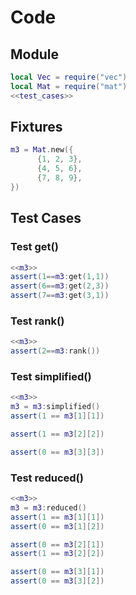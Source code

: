 
* Code
** Module
#+BEGIN_SRC lua :tangle ../../src/util/test_mat.lua  
  local Vec = require("vec")
  local Mat = require("mat")
  <<test_cases>>
#+END_SRC

** Fixtures
#+NAME: m3
#+BEGIN_SRC lua
    m3 = Mat.new({
          {1, 2, 3},    
          {4, 5, 6},    
          {7, 8, 9},    
    })
#+END_SRC

** Test Cases
:PROPERTIES:
:header-args: :noweb-ref test_cases
:END:

*** Test get()
#+BEGIN_SRC lua
  <<m3>>
  assert(1==m3:get(1,1))
  assert(6==m3:get(2,3))
  assert(7==m3:get(3,1))
#+END_SRC

*** Test rank()
#+BEGIN_SRC lua
  <<m3>>
  assert(2==m3:rank())
#+END_SRC

*** Test simplified()
#+BEGIN_SRC lua
  <<m3>>
  m3 = m3:simplified()
  assert(1 == m3[1][1])

  assert(1 == m3[2][2])

  assert(0 == m3[3][3])
#+END_SRC


*** Test reduced()
#+BEGIN_SRC lua
  <<m3>>
  m3 = m3:reduced()
  assert(1 == m3[1][1])
  assert(0 == m3[1][2])

  assert(0 == m3[2][1])
  assert(1 == m3[2][2])

  assert(0 == m3[3][1])
  assert(0 == m3[3][2])
#+END_SRC
